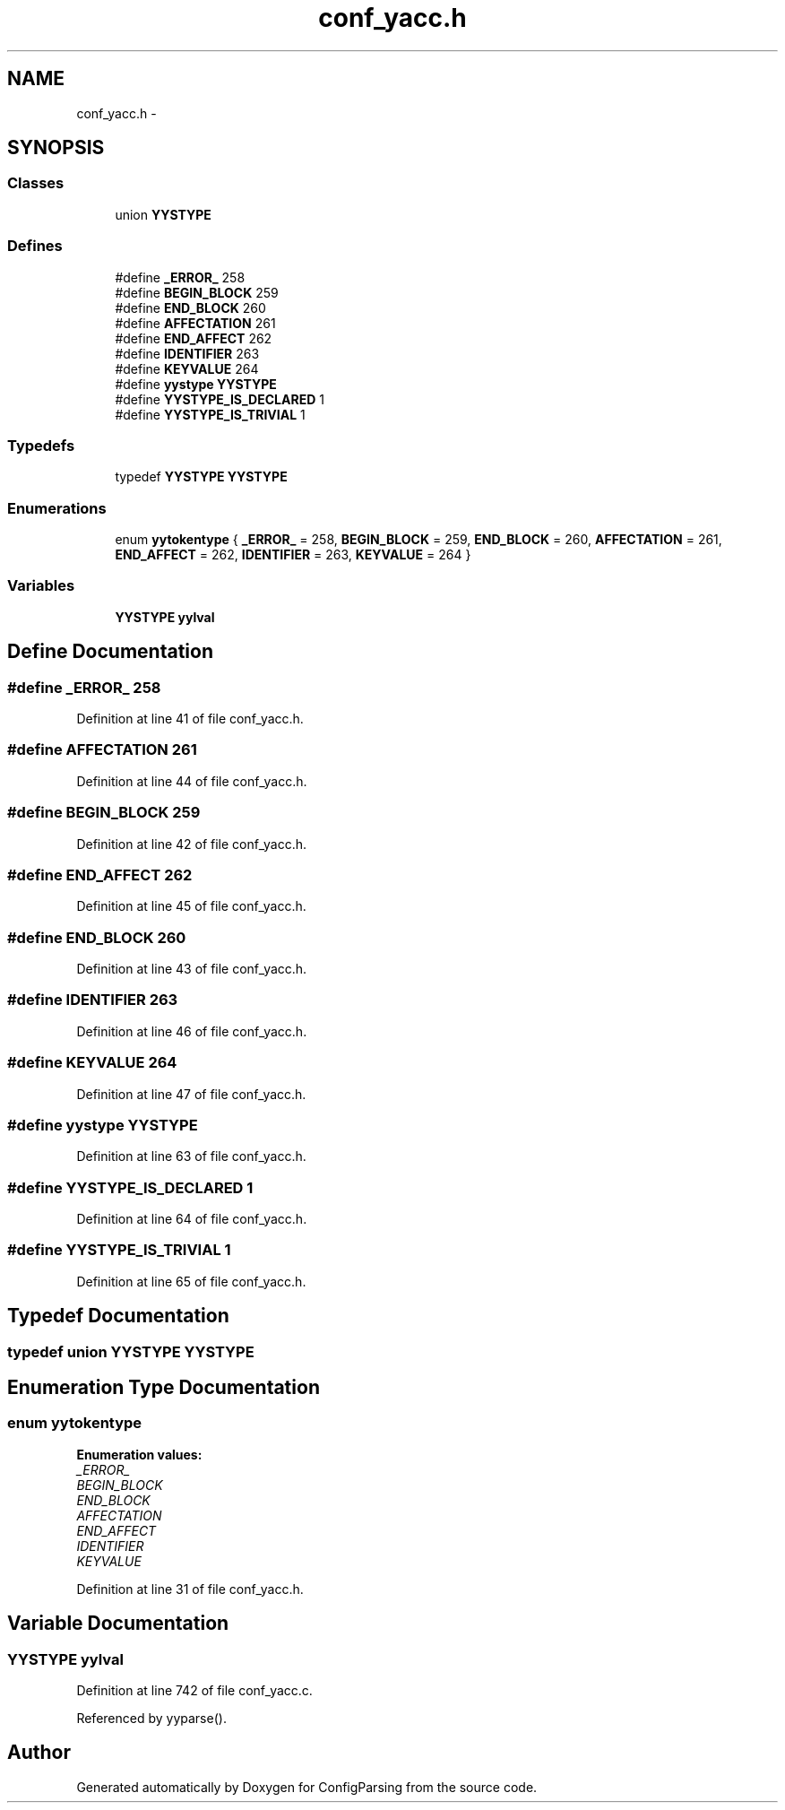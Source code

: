 .TH "conf_yacc.h" 3 "9 Apr 2008" "Version 0.1" "ConfigParsing" \" -*- nroff -*-
.ad l
.nh
.SH NAME
conf_yacc.h \- 
.SH SYNOPSIS
.br
.PP
.SS "Classes"

.in +1c
.ti -1c
.RI "union \fBYYSTYPE\fP"
.br
.in -1c
.SS "Defines"

.in +1c
.ti -1c
.RI "#define \fB_ERROR_\fP   258"
.br
.ti -1c
.RI "#define \fBBEGIN_BLOCK\fP   259"
.br
.ti -1c
.RI "#define \fBEND_BLOCK\fP   260"
.br
.ti -1c
.RI "#define \fBAFFECTATION\fP   261"
.br
.ti -1c
.RI "#define \fBEND_AFFECT\fP   262"
.br
.ti -1c
.RI "#define \fBIDENTIFIER\fP   263"
.br
.ti -1c
.RI "#define \fBKEYVALUE\fP   264"
.br
.ti -1c
.RI "#define \fByystype\fP   \fBYYSTYPE\fP"
.br
.ti -1c
.RI "#define \fBYYSTYPE_IS_DECLARED\fP   1"
.br
.ti -1c
.RI "#define \fBYYSTYPE_IS_TRIVIAL\fP   1"
.br
.in -1c
.SS "Typedefs"

.in +1c
.ti -1c
.RI "typedef \fBYYSTYPE\fP \fBYYSTYPE\fP"
.br
.in -1c
.SS "Enumerations"

.in +1c
.ti -1c
.RI "enum \fByytokentype\fP { \fB_ERROR_\fP =  258, \fBBEGIN_BLOCK\fP =  259, \fBEND_BLOCK\fP =  260, \fBAFFECTATION\fP =  261, \fBEND_AFFECT\fP =  262, \fBIDENTIFIER\fP =  263, \fBKEYVALUE\fP =  264 }"
.br
.in -1c
.SS "Variables"

.in +1c
.ti -1c
.RI "\fBYYSTYPE\fP \fByylval\fP"
.br
.in -1c
.SH "Define Documentation"
.PP 
.SS "#define _ERROR_   258"
.PP
Definition at line 41 of file conf_yacc.h.
.SS "#define AFFECTATION   261"
.PP
Definition at line 44 of file conf_yacc.h.
.SS "#define BEGIN_BLOCK   259"
.PP
Definition at line 42 of file conf_yacc.h.
.SS "#define END_AFFECT   262"
.PP
Definition at line 45 of file conf_yacc.h.
.SS "#define END_BLOCK   260"
.PP
Definition at line 43 of file conf_yacc.h.
.SS "#define IDENTIFIER   263"
.PP
Definition at line 46 of file conf_yacc.h.
.SS "#define KEYVALUE   264"
.PP
Definition at line 47 of file conf_yacc.h.
.SS "#define yystype   \fBYYSTYPE\fP"
.PP
Definition at line 63 of file conf_yacc.h.
.SS "#define YYSTYPE_IS_DECLARED   1"
.PP
Definition at line 64 of file conf_yacc.h.
.SS "#define YYSTYPE_IS_TRIVIAL   1"
.PP
Definition at line 65 of file conf_yacc.h.
.SH "Typedef Documentation"
.PP 
.SS "typedef union \fBYYSTYPE\fP  \fBYYSTYPE\fP"
.PP
.SH "Enumeration Type Documentation"
.PP 
.SS "enum \fByytokentype\fP"
.PP
\fBEnumeration values: \fP
.in +1c
.TP
\fB\fI_ERROR_ \fP\fP
.TP
\fB\fIBEGIN_BLOCK \fP\fP
.TP
\fB\fIEND_BLOCK \fP\fP
.TP
\fB\fIAFFECTATION \fP\fP
.TP
\fB\fIEND_AFFECT \fP\fP
.TP
\fB\fIIDENTIFIER \fP\fP
.TP
\fB\fIKEYVALUE \fP\fP

.PP
Definition at line 31 of file conf_yacc.h.
.SH "Variable Documentation"
.PP 
.SS "\fBYYSTYPE\fP \fByylval\fP"
.PP
Definition at line 742 of file conf_yacc.c.
.PP
Referenced by yyparse().
.SH "Author"
.PP 
Generated automatically by Doxygen for ConfigParsing from the source code.
